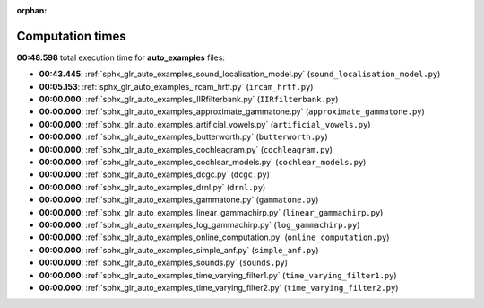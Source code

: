 
:orphan:

.. _sphx_glr_auto_examples_sg_execution_times:

Computation times
=================
**00:48.598** total execution time for **auto_examples** files:

- **00:43.445**: :ref:`sphx_glr_auto_examples_sound_localisation_model.py` (``sound_localisation_model.py``)
- **00:05.153**: :ref:`sphx_glr_auto_examples_ircam_hrtf.py` (``ircam_hrtf.py``)
- **00:00.000**: :ref:`sphx_glr_auto_examples_IIRfilterbank.py` (``IIRfilterbank.py``)
- **00:00.000**: :ref:`sphx_glr_auto_examples_approximate_gammatone.py` (``approximate_gammatone.py``)
- **00:00.000**: :ref:`sphx_glr_auto_examples_artificial_vowels.py` (``artificial_vowels.py``)
- **00:00.000**: :ref:`sphx_glr_auto_examples_butterworth.py` (``butterworth.py``)
- **00:00.000**: :ref:`sphx_glr_auto_examples_cochleagram.py` (``cochleagram.py``)
- **00:00.000**: :ref:`sphx_glr_auto_examples_cochlear_models.py` (``cochlear_models.py``)
- **00:00.000**: :ref:`sphx_glr_auto_examples_dcgc.py` (``dcgc.py``)
- **00:00.000**: :ref:`sphx_glr_auto_examples_drnl.py` (``drnl.py``)
- **00:00.000**: :ref:`sphx_glr_auto_examples_gammatone.py` (``gammatone.py``)
- **00:00.000**: :ref:`sphx_glr_auto_examples_linear_gammachirp.py` (``linear_gammachirp.py``)
- **00:00.000**: :ref:`sphx_glr_auto_examples_log_gammachirp.py` (``log_gammachirp.py``)
- **00:00.000**: :ref:`sphx_glr_auto_examples_online_computation.py` (``online_computation.py``)
- **00:00.000**: :ref:`sphx_glr_auto_examples_simple_anf.py` (``simple_anf.py``)
- **00:00.000**: :ref:`sphx_glr_auto_examples_sounds.py` (``sounds.py``)
- **00:00.000**: :ref:`sphx_glr_auto_examples_time_varying_filter1.py` (``time_varying_filter1.py``)
- **00:00.000**: :ref:`sphx_glr_auto_examples_time_varying_filter2.py` (``time_varying_filter2.py``)
